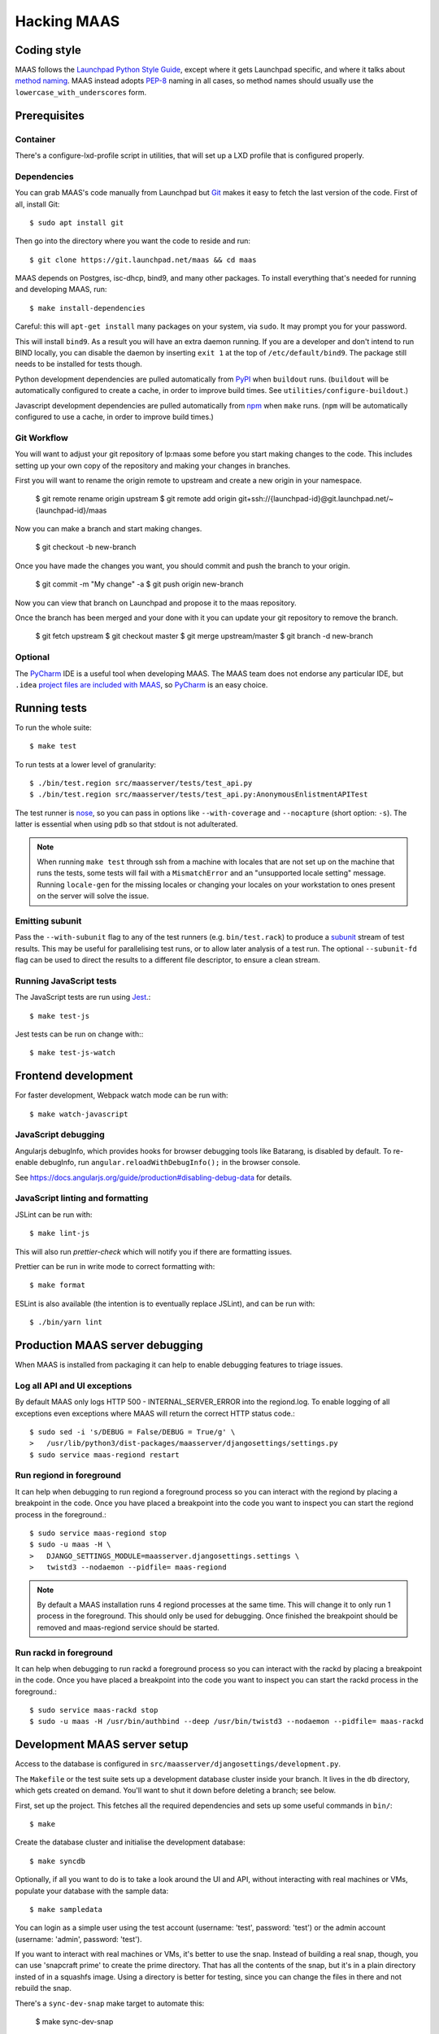 .. -*- mode: rst -*-

************
Hacking MAAS
************


Coding style
============

MAAS follows the `Launchpad Python Style Guide`_, except where it gets
Launchpad specific, and where it talks about `method naming`_. MAAS
instead adopts `PEP-8`_ naming in all cases, so method names should
usually use the ``lowercase_with_underscores`` form.

.. _Launchpad Python Style Guide:
  https://dev.launchpad.net/PythonStyleGuide

.. _method naming:
  https://dev.launchpad.net/PythonStyleGuide#Naming

.. _PEP-8:
  http://www.python.org/dev/peps/pep-0008/


Prerequisites
=============

Container
^^^^^^^^^

There's a configure-lxd-profile script in utilities, that will set
up a LXD profile that is configured properly.


Dependencies
^^^^^^^^^^^^

You can grab MAAS's code manually from Launchpad but Git_ makes it
easy to fetch the last version of the code. First of all, install
Git::

    $ sudo apt install git

.. _Git: https://git-scm.com/

Then go into the directory where you want the code to reside and run::

    $ git clone https://git.launchpad.net/maas && cd maas

MAAS depends on Postgres, isc-dhcp, bind9, and many other packages. To install
everything that's needed for running and developing MAAS, run::

    $ make install-dependencies

Careful: this will ``apt-get install`` many packages on your system,
via ``sudo``. It may prompt you for your password.

This will install ``bind9``. As a result you will have an extra daemon
running. If you are a developer and don't intend to run BIND locally,
you can disable the daemon by inserting ``exit 1`` at the top of
``/etc/default/bind9``. The package still needs to be installed for
tests though.

Python development dependencies are pulled automatically from
`PyPI`_ when ``buildout`` runs. (``buildout`` will be automatically
configured to create a cache, in order to improve build times.
See ``utilities/configure-buildout``.)

Javascript development dependencies are pulled automatically from
`npm`_ when ``make`` runs. (``npm`` will be automatically
configured to use a cache, in order to improve build times.)

.. _PyPI:
  http://pypi.python.org/
.. _npm:
  https://www.npmjs.com/


Git Workflow
^^^^^^^^^^^^

You will want to adjust your git repository of lp:maas some before you start
making changes to the code. This includes setting up your own copy of
the repository and making your changes in branches.

First you will want to rename the origin remote to upstream and create a new
origin in your namespace.

    $ git remote rename origin upstream
    $ git remote add origin git+ssh://{launchpad-id}@git.launchpad.net/~{launchpad-id}/maas

Now you can make a branch and start making changes.

    $ git checkout -b new-branch

Once you have made the changes you want, you should commit and push the branch
to your origin.

    $ git commit -m "My change" -a
    $ git push origin new-branch

Now you can view that branch on Launchpad and propose it to the maas
repository.

Once the branch has been merged and your done with it you can update your
git repository to remove the branch.

    $ git fetch upstream
    $ git checkout master
    $ git merge upstream/master
    $ git branch -d new-branch


Optional
^^^^^^^^

The PyCharm_ IDE is a useful tool when developing MAAS. The MAAS team does not
endorse any particular IDE, but ``.idea`` `project files are included with
MAAS`_, so PyCharm_ is an easy choice.

.. _PyCharm:
  https://www.jetbrains.com/pycharm/

.. _project files are included with MAAS:
  https://intellij-support.jetbrains.com/entries/23393067-How-to-manage-projects-under-Version-Control-Systems

Running tests
=============

To run the whole suite::

    $ make test

To run tests at a lower level of granularity::

    $ ./bin/test.region src/maasserver/tests/test_api.py
    $ ./bin/test.region src/maasserver/tests/test_api.py:AnonymousEnlistmentAPITest

The test runner is `nose`_, so you can pass in options like
``--with-coverage`` and ``--nocapture`` (short option: ``-s``). The
latter is essential when using ``pdb`` so that stdout is not
adulterated.

.. _nose: http://readthedocs.org/docs/nose/en/latest/

.. Note::

   When running ``make test`` through ssh from a machine with locales
   that are not set up on the machine that runs the tests, some tests
   will fail with a ``MismatchError`` and an "unsupported locale
   setting" message. Running ``locale-gen`` for the missing locales or
   changing your locales on your workstation to ones present on the
   server will solve the issue.


Emitting subunit
^^^^^^^^^^^^^^^^

Pass the ``--with-subunit`` flag to any of the test runners (e.g.
``bin/test.rack``) to produce a `subunit`_ stream of test results. This
may be useful for parallelising test runs, or to allow later analysis of
a test run. The optional ``--subunit-fd`` flag can be used to direct the
results to a different file descriptor, to ensure a clean stream.

.. _subunit: https://launchpad.net/subunit/


Running JavaScript tests
^^^^^^^^^^^^^^^^^^^^^^^^

The JavaScript tests are run using Jest_.::

    $ make test-js

Jest tests can be run on change with:::

    $ make test-js-watch

.. _Jest: https://jestjs.io/


Frontend development
====================

For faster development, Webpack watch mode can be run with::

    $ make watch-javascript

JavaScript debugging
^^^^^^^^^^^^^^^^^^^^

Angularjs debugInfo, which provides hooks for browser debugging tools
like Batarang, is disabled by default. To re-enable debugInfo,
run ``angular.reloadWithDebugInfo();`` in the browser console.

See https://docs.angularjs.org/guide/production#disabling-debug-data for details.


JavaScript linting and formatting
^^^^^^^^^^^^^^^^^^^^^^^^^^^^^^^^^

JSLint can be run with::

    $ make lint-js

This will also run `prettier-check` which will notify you
if there are formatting issues.

Prettier can be run in write mode to correct formatting with::

    $ make format

ESLint is also available (the intention is to eventually replace JSLint),
and can be run with::

    $ ./bin/yarn lint


Production MAAS server debugging
================================

When MAAS is installed from packaging it can help to enable debugging features
to triage issues.

Log all API and UI exceptions
^^^^^^^^^^^^^^^^^^^^^^^^^^^^^

By default MAAS only logs HTTP 500 - INTERNAL_SERVER_ERROR into the
regiond.log. To enable logging of all exceptions even exceptions where MAAS
will return the correct HTTP status code.::

  $ sudo sed -i 's/DEBUG = False/DEBUG = True/g' \
  >   /usr/lib/python3/dist-packages/maasserver/djangosettings/settings.py
  $ sudo service maas-regiond restart

Run regiond in foreground
^^^^^^^^^^^^^^^^^^^^^^^^^

It can help when debugging to run regiond a foreground process so you can
interact with the regiond by placing a breakpoint in the code. Once you have
placed a breakpoint into the code you want to inspect you can start the regiond
process in the foreground.::

  $ sudo service maas-regiond stop
  $ sudo -u maas -H \
  >   DJANGO_SETTINGS_MODULE=maasserver.djangosettings.settings \
  >   twistd3 --nodaemon --pidfile= maas-regiond


.. Note::

   By default a MAAS installation runs 4 regiond processes at the same time.
   This will change it to only run 1 process in the foreground. This should
   only be used for debugging. Once finished the breakpoint should be removed
   and maas-regiond service should be started.

Run rackd in foreground
^^^^^^^^^^^^^^^^^^^^^^^^^

It can help when debugging to run rackd a foreground process so you can
interact with the rackd by placing a breakpoint in the code. Once you have
placed a breakpoint into the code you want to inspect you can start the rackd
process in the foreground.::

   $ sudo service maas-rackd stop
   $ sudo -u maas -H /usr/bin/authbind --deep /usr/bin/twistd3 --nodaemon --pidfile= maas-rackd


Development MAAS server setup
=============================

Access to the database is configured in
``src/maasserver/djangosettings/development.py``.

The ``Makefile`` or the test suite sets up a development database
cluster inside your branch. It lives in the ``db`` directory, which
gets created on demand. You'll want to shut it down before deleting a
branch; see below.

First, set up the project. This fetches all the required dependencies
and sets up some useful commands in ``bin/``::

    $ make

Create the database cluster and initialise the development database::

    $ make syncdb

Optionally, if all you want to do is to take a look around the UI and
API, without interacting with real machines or VMs, populate your
database with the sample data::

    $ make sampledata

You can login as a simple user using the test account (username: 'test',
password: 'test') or the admin account (username: 'admin', password: 'test').

If you want to interact with real machines or VMs, it's better to use
the snap. Instead of building a real snap, though, you can use
'snapcraft prime' to create the prime directory. That has all the
contents of the snap, but it's in a plain directory insted of in a
squashfs image. Using a directory is better for testing, since you can
change the files in there and not rebuild the snap.

There's a ``sync-dev-snap`` make target to automate this:

    $ make sync-dev-snap

The ``sync-dev-snap`` target creates a clean copy of your working tree (so
that you don't have to run 'make clean' before building the snap) in
build/dev-snap and creates the snap directory in build/dev-snap/prime.

You can now install the snap:

    $ sudo snap try --devmode build/dev-snap/prime

Note that 'snap try' is used instead of 'snap install'. The maas snap
should now be installed:

    $ snap list
    Name  Version                          Rev   Developer  Notes
    core  16-2.27.5                        2774  canonical  core
    maas  2.3.0~alpha3-6225-gaa05ba6-snap  x1               devmode,try

Next you need to initialize the snap, just like you would normally do:

    $ sudo maas init

And now you're ready to make changes to the code. After you've change
some source files and want to test them out, run the ``sync-dev-snap``
target again:

    $ make sync-dev-snap

You should now see that you files were synced to the prime directory. If
you changed JS and HTML files only, you should see that changes straight
away by just reloading the browser. If you changed Python files, you
need to restart MAAS:

    $ sudo service snap.maas.supervisor restart

VMs or even real machines can now PXE boot off your development snap.
But of course, you need to set up the networking first. If you want to
do some simple testing, the easiest is to create a networking in
virt-manager that has NAT, but doesn't provide DHCP. If the name of
the bridge that got created is `virbr1`, you can expose it to your
container as eth1 using the following config:

    eth1:
      name: eth1
      nictype: bridged
      parent: virbr1
      type: nic

Of course, you also need to configure that eth1 interface. Since MAAS is
the one providing DHCP, you need to give it a static address on the
network you created. For example::

    auto eth1
    iface eth1 inet static
      address 192.168.100.2
      netmask 255.255.255.0

Note that your LXD host will have the .1 address and will act as a
gateway for your VMs.

To shut down the database cluster and clean up all other generated files in
your branch::

    $ make clean


Downloading PXE boot resources
^^^^^^^^^^^^^^^^^^^^^^^^^^^^^^

To use PXE booting, each cluster controller needs to download several
files relating to PXE booting. This process is automated, but it does
not start by default.

First create a superuser and start all MAAS services::

    $ bin/maas-region createadmin
    $ make run

Substitute your own email.  The command will prompt for a choice of password.

Next, get the superuser's API key on the `account preferences`_ page in the
web UI, and use it to log into MAAS at the command-line::

    $ bin/maas login dev http://localhost:5240/MAAS/

.. _`account preferences`: http://localhost:5240/MAAS/account/prefs/

Start downloading PXE boot resources::

    $  bin/maas dev node-groups import-boot-images

This sends jobs to each cluster controller, asking each to download
the boot resources they require. This may download dozens or hundreds
of megabytes, so it may take a while. To save bandwidth, set an HTTP
proxy beforehand::

    $ bin/maas dev maas set-config name=http_proxy value=http://...


Running the built-in TFTP server
^^^^^^^^^^^^^^^^^^^^^^^^^^^^^^^^

You will need to run the built-in TFTP server on the real TFTP port (69) if
you want to boot some real hardware. By default, it's set to start up on
port 5244 for testing purposes. To make it run on port 69, set the
MAAS_TFTP_PORT environment variable before running make run/start::

    export MAAS_TFTP_PORT=69


Then you need install and configure the authbind, so that your user can
bind to port 69::

    * Install the ``authbind``package:

      $ sudo apt install authbind

    * Create a file ``/etc/authbind/byport/69`` that is *executable* by the
      user running MAAS.

      $ sudo touch /etc/authbind/byport/69
      $ sudo chown $USER /etc/authbind/byport/69
      $ sudo chmod u+x /etc/authbind/byport/69

Now when starting up the MAAS development webserver, "make run" and "make
start" will detect authbind's presence and use it automatically.


Running the BIND daemon for real
^^^^^^^^^^^^^^^^^^^^^^^^^^^^^^^^

There's a BIND daemon that is started up as part of the development service
but it runs on port 5246 by default. If you want to make it run as a real
DNS server on the box then set the MAAS_BIND_PORT environment variable
before running make run/start::

    export MAAS_BIND_PORT=53

Then as for TFTP above, create an authbind authorisation::

    $ sudo touch /etc/authbind/byport/53
    $ sudo chown $USER /etc/authbind/byport/53
    $ sudo chmod u+x /etc/authbind/byport/53

and run as normal.


Running the cluster worker
^^^^^^^^^^^^^^^^^^^^^^^^^^

The cluster also needs authbind as it needs to bind a socket on UDP port
68 for DHCP probing::

    $ sudo touch /etc/authbind/byport/68
    $ sudo chown $USER /etc/authbind/byport/68
    $ sudo chmod u+x /etc/authbind/byport/68

If you omit this, nothing else will break, but you will get an error in
the cluster log because it can't bind to the port.


Configuring DHCP
^^^^^^^^^^^^^^^^

MAAS requires a properly configured DHCP server so it can boot machines using
PXE. MAAS can work with its own instance of the ISC DHCP server, if you
install the maas-dhcp package::

    $ sudo apt install maas-dhcp

Note that maas-dhcpd service definition referencese the maas-rackd
service, which won't be present if you run a development service. To
workaround edit /lib/systemd/system/maas-dhcp.service and comment out
this line:

    BindsTo=maas-rackd.service


Non-interactive configuration of RBAC service authentication
============================================================

For development and automating testing purposes, it's possible to configure
maas with the RBAC service in a non-interactive way, with the following::

    $ sudo MAAS_CANDID_CREDENTIALS=user1:password1 maas configauth --rbac-url http://<url-of-rbac>:5000 --rbac-sevice-name <maas-service-name-in-RBAC>

This will automatically handle logging in with Candid, without requiring the
user to fill in the authentication form via browser.


Development services
====================

The development environment uses *daemontools* to manage the various
services that are required. These are all defined in subdirectories in
``services/``.

There are familiar service-like commands::

  $ make start
  $ make status
  $ make restart
  $ make stop

The latter is a dependency of ``distclean`` so just running ``make
distclean`` when you've finished with your branch is enough to stop
everything.

Individual services can be manipulated too::

  $ make services/rackd/@start

The ``@<action>`` pattern works for any of the services.

There's an additional special action, ``run``::

  $ make run

This starts all services up and tails their log files. When you're
done, kill ``tail`` (e.g. Ctrl-c), and all the services will be
stopped.

However, when used with individual services::

  $ make services/regiond/@run

it does something even cooler. First it shuts down the service, then
it restarts it in the foreground so you can see the logs in the
console. More importantly, it allows you to use ``pdb``, for example.

A note of caution: some of the services have slightly different
behaviour when run in the foreground:

* regiond (the *webapp* service) will be run with its auto-reloading
  enabled.

There's a convenience target for hacking regiond that starts everything
up, but with regiond in the foreground::

  $ make run+regiond

Apparently Django needs a lot of debugging ;)


Adding new dependencies
=======================

Since MAAS is distributed mainly as an Ubuntu package, all runtime
dependencies should be packaged, and we should develop with the
packaged version if possible. All dependencies, from a package or not,
need to be added to ``setup.py`` and ``buildout.cfg``, and the version
specified in ``versions.cfg`` (``allowed-picked-version`` is disabled,
hence ``buildout`` must be given precise version information).

If it is a development-only dependency (i.e. only needed for the test suite, or
for developers' convenience), simply running ``buildout`` like this will make
the necessary updates to ``versions.cfg``::

    $ ./bin/buildout -v buildout:allow-picked-versions=true


Adding new source files
=======================

When creating a new source file, a Python module or test for example,
always start with the appropriate template from the ``templates``
directory.


Database information
====================

MAAS uses Django_ to manage changes to the database schema.

.. _Django: https://www.djangoproject.com/

Be sure to have a look at `Django's migration documentation`_ before you make
any change.

.. _Django's migration documentation:
    https://docs.djangoproject.com/en/1.8/topics/migrations/


Changing the schema
^^^^^^^^^^^^^^^^^^^

Once you've made a model change (i.e. a change to a file in
``src/<application>/models/*.py``) you have to run Django's `makemigrations`_
command to create a migration file that will be stored in
``src/<application>/migrations/builtin/``.

Note that if you want to add a new model class you'll need to import it
in ``src/<application>/models/__init__.py``

.. _makemigrations: https://docs.djangoproject.com/en/1.8/ref/django-admin/#django-admin-makemigrations

Generate the migration script with::

    $ ./bin/maas-region makemigrations --name description_of_the_change maasserver

This will generate a migration module named
``src/maasserver/migrations/builtin/<auto_number>_description_of_the_change.py``.
Don't forget to add that file to the project with::

    $ git add src/maasserver/migrations/builtin/<auto_number>_description_of_the_change.py

To apply that migration, run::

    $ make syncdb


Performing data migration
^^^^^^^^^^^^^^^^^^^^^^^^^

If you need to perform data migration, very much in the same way, you will need
to run Django's `makemigrations`_ command. For instance, if you want to perform
changes to the ``maasserver`` application, run::

    $ ./bin/maas-region makemigrations --empty --name description_of_the_change maasserver

This will generate a migration module named
``src/maasserver/migrations/builtin/<auto_number>_description_of_the_change.py``.
You will need to edit that file and fill the ``operations`` list with the
options that need to be performed. Again, don't forget to add that file to the
project::

    $ git add src/maasserver/migrations/builtin/<auto_number>_description_of_the_change.py

Once the operations have been added, apply that migration with::

    $ make syncdb


Examining the database manually
^^^^^^^^^^^^^^^^^^^^^^^^^^^^^^^

If you need to get an interactive ``psql`` prompt, you can use `dbshell`_::

    $ bin/maas-region dbshell

.. _dbshell: https://docs.djangoproject.com/en/dev/ref/django-admin/#dbshell

If you need to do the same thing with a version of MAAS you have installed
from the package, you can use::

    $ sudo maas-region dbshell --installed

You can use the ``\dt`` command to list the tables in the MAAS database. You
can also execute arbitrary SQL. For example:::

    maasdb=# select system_id, hostname from maasserver_node;
                     system_id                 |      hostname
    -------------------------------------------+--------------------
     node-709703ec-c304-11e4-804c-00163e32e5b5 | gross-debt.local
     node-7069401a-c304-11e4-a64e-00163e32e5b5 | round-attack.local
    (2 rows)


Viewing SQL queries during tests
^^^^^^^^^^^^^^^^^^^^^^^^^^^^^^^^

If you need to view the SQL queries that are performed during a test, the
`LogSQL` fixture can be used to output all the queries during the test.::

    from maasserver.fixture import LogSQL
    self.useFixture(LogSQL())

Sometimes you need to see where in the code that query was performed.::

    from maasserver.fixture import LogSQL
    self.useFixture(LogSQL(include_stacktrace=True))


Documentation
=============

Use `reST`_ with the `convention for headings as used in the Python
documentation`_.

.. _reST: http://sphinx.pocoo.org/rest.html

.. _convention for headings as used in the Python documentation:
  http://sphinx.pocoo.org/rest.html#sections


Updating copyright notices
^^^^^^^^^^^^^^^^^^^^^^^^^^

Use the `Bazaar Copyright Updater`_::

  bzr branch lp:bzr-update-copyright ~/.bazaar/plugins/update_copyright
  make copyright

Then commit any changes.

.. _Bazaar Copyright Updater:
  https://launchpad.net/bzr-update-copyright
